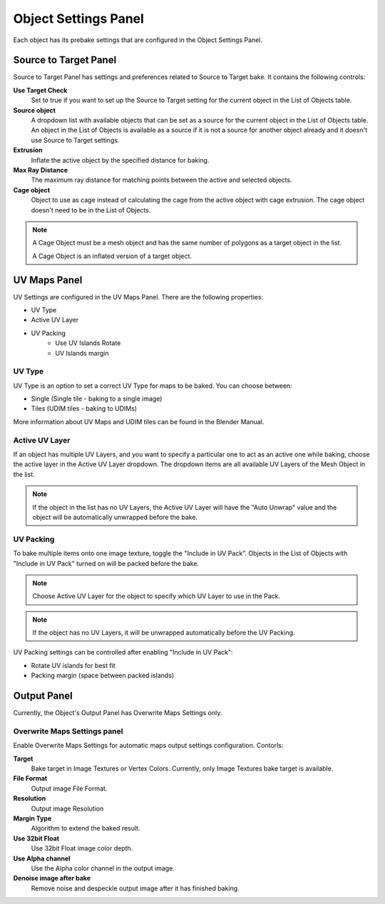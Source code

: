 =====================
Object Settings Panel
=====================

Each object has its prebake settings that are configured in the Object Settings Panel.

Source to Target Panel
======================

Source to Target Panel has settings and preferences related to Source to Target bake. It contains the following controls:

**Use Target Check**
    Set to true if you want to set up the Source to Target setting for the current object in the List of Objects table.
**Source object**
    A dropdown list with available objects that can be set as a source for the current object in the List of Objects table. An object in the List of Objects is available as a source if it is not a source for another object already and it doesn't use Source to Target settings.
**Extrusion**
    Inflate the active object by the specified distance for baking.
**Max Ray Distance**
    The maximum ray distance for matching points between the active and selected objects.
**Cage object**
    Object to use as cage instead of calculating the cage from the active object with cage extrusion. The cage object doesn't need to be in the List of Objects.

.. note:: 
    A Cage Object must be a mesh object and has the same number of polygons as a target object in the list.
    
    A Cage Object is an inflated version of a target object.

UV Maps Panel
=============

UV Settings are configured in the UV Maps Panel. There are the following properties:

- UV Type
- Active UV Layer
- UV Packing
    - Use UV Islands Rotate
    - UV Islands margin

UV Type
-------

UV Type is an option to set a correct UV Type for maps to be baked. You can choose between:

* Single (Single tile - baking to a single image)
* Tiles (UDIM tiles - baking to UDIMs)

More information about UV Maps and UDIM tiles can be found in the Blender Manual.

Active UV Layer
---------------

If an object has multiple UV Layers, and you want to specify a particular one to act as an active one while baking, choose the active layer in the Active UV Layer dropdown. The dropdown items are all available UV Layers of the Mesh Object in the list.

.. note:: 
    If the object in the list has no UV Layers, the Active UV Layer will have the "Auto Unwrap" value and the object will be automatically unwrapped before the bake.

UV Packing
----------

To bake multiple items onto one image texture, toggle the "Include in UV Pack". Objects in the List of Objects with "Include in UV Pack" turned on will be packed before the bake.

.. note:: 
    Choose Active UV Layer for the object to specify which UV Layer to use in the Pack.

.. note:: 
    If the object has no UV Layers, it will be unwrapped automatically before the UV Packing.

UV Packing settings can be controlled after enabling "Include in UV Pack":

* Rotate UV islands for best fit
* Packing margin (space between packed islands)

Output Panel
============

Currently, the Object's Output Panel has Overwrite Maps Settings only.

Overwrite Maps Settings panel
-----------------------------

Enable Overwrite Maps Settings for automatic maps output settings configuration. Contorls:

**Target**
    Bake target in Image Textures or Vertex Colors. Currently, only Image Textures bake target is available.
**File Format**
    Output image File Format.
**Resolution**
    Output image Resolution
**Margin Type**
    Algorithm to extend the baked result.
**Use 32bit Float**
    Use 32bit Float image color depth.
**Use Alpha channel**
    Use the Alpha color channel in the output image.
**Denoise image after bake**
    Remove noise and despeckle output image after it has finished baking.